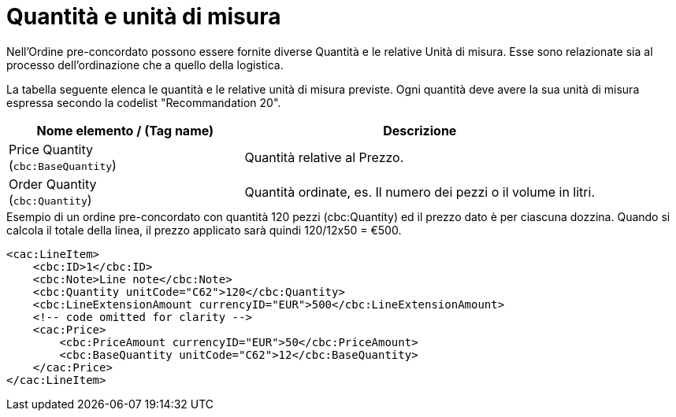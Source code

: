 [[quantities-and-units]]
= Quantità e unità di misura

Nell’Ordine pre-concordato possono essere fornite diverse Quantità e le relative Unità di misura. Esse sono relazionate sia al processo dell’ordinazione che a quello della logistica. +

La tabella seguente elenca le quantità e le relative unità di misura previste. Ogni quantità deve avere la sua unità di misura espressa secondo la codelist "Recommandation 20".

[cols="2,3",options="header"]
|====
|Nome elemento / (Tag name)
|Descrizione

|Price Quantity +
(`cbc:BaseQuantity`)
|Quantità relative al Prezzo.

|Order Quantity +
(`cbc:Quantity`)
|Quantità ordinate, es. Il numero dei pezzi o il volume in litri.
|====

.Esempio di un ordine pre-concordato con quantità 120 pezzi (cbc:Quantity) ed il prezzo dato è per ciascuna dozzina. Quando si calcola il totale della linea, il prezzo applicato sarà quindi 120/12x50 = €500.
[source, xml, indent=0]
----
<cac:LineItem>
    <cbc:ID>1</cbc:ID>
    <cbc:Note>Line note</cbc:Note>
    <cbc:Quantity unitCode="C62">120</cbc:Quantity>
    <cbc:LineExtensionAmount currencyID="EUR">500</cbc:LineExtensionAmount>
    <!-- code omitted for clarity -->
    <cac:Price>
        <cbc:PriceAmount currencyID="EUR">50</cbc:PriceAmount>
        <cbc:BaseQuantity unitCode="C62">12</cbc:BaseQuantity>
    </cac:Price>
</cac:LineItem>
----

